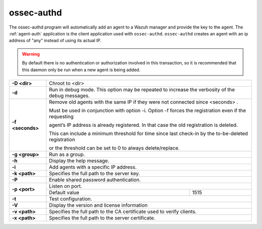 
.. _ossec-authd:

ossec-authd
===========

The ossec-authd program will automatically add an agent to a Wazuh manager and provide the key to the agent. The :ref:`agent-auth` application is the client application used with ``ossec-authd``.  ``ossec-authd`` creates an agent with an ip address of "any" instead of using its actual IP.

.. warning::

    By default there is no authentication or authorization involved in this transaction, so it is recommended that this daemon only be run when a new agent is being added.


+------------------+-------------------------------------------------------------------------------------------------------+
| **-D <dir>**     | Chroot to <dir>                                                                                       |
+------------------+-------------------------------------------------------------------------------------------------------+
| **-d**           | Run in debug mode. This option may be repeated to increase the verbosity of the debug messages.       |
+------------------+-------------------------------------------------------------------------------------------------------+
| **-f <seconds>** | Remove old agents with the same IP if they were not connected since <seconds> .                       |
|                  |                                                                                                       |
|                  | Must be used in conjunction with option -i. Option -f forces the registration even if the requesting  |
|                  |                                                                                                       |
|                  | agent’s IP address is already registered. In that case the old registration is deleted.               |
|                  |                                                                                                       |
|                  | This can include a minimum threshold for time since last check-in by the to-be-deleted registration   |
|                  |                                                                                                       |
|                  | or the threshold can be set to 0 to always delete/replace.                                            |
+------------------+-------------------------------------------------------------------------------------------------------+
| **-g <group>**   | Run as a group.                                                                                       |
+------------------+-------------------------------------------------------------------------------------------------------+
| **-h**           | Display the help message.                                                                             |
+------------------+-------------------------------------------------------------------------------------------------------+
| **-i**           | Add agents with a specific IP address.                                                                |
+------------------+-------------------------------------------------------------------------------------------------------+
| **-k <path>**    | Specifies the full path to the server key.                                                            |
+------------------+-------------------------------------------------------------------------------------------------------+
| **-P**           | Enable shared password authentication.                                                                |
+------------------+-------------------------------------------------------------------------------------------------------+
| **-p <port>**    | Listen on port.                                                                                       |
+                  +--------------------------------------------------------------------+----------------------------------+
|                  | Default value                                                      | 1515                             |
+------------------+--------------------------------------------------------------------+----------------------------------+
| **-t**           | Test configuration.                                                                                   |
+------------------+-------------------------------------------------------------------------------------------------------+
| **-V**           | Display the version and license information                                                           |
+------------------+-------------------------------------------------------------------------------------------------------+
| **-v <path>**    | Specifies the full path to the CA certificate used to verify clients.                                 |
+------------------+-------------------------------------------------------------------------------------------------------+
| **-x <path>**    | Specifies the full path to the server certificate.                                                    |
+------------------+-------------------------------------------------------------------------------------------------------+
